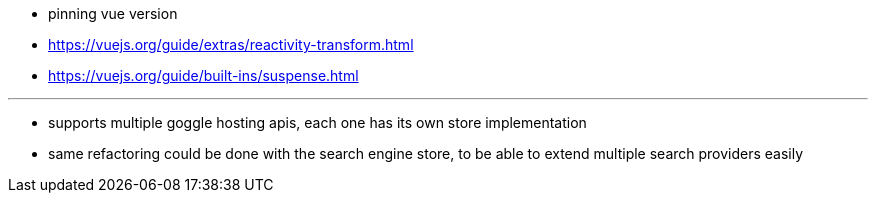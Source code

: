 * pinning vue version
* https://vuejs.org/guide/extras/reactivity-transform.html
* https://vuejs.org/guide/built-ins/suspense.html

---

* supports multiple goggle hosting apis, each one has its own store
implementation
* same refactoring could be done with the search engine store, to be able to
extend multiple search providers easily